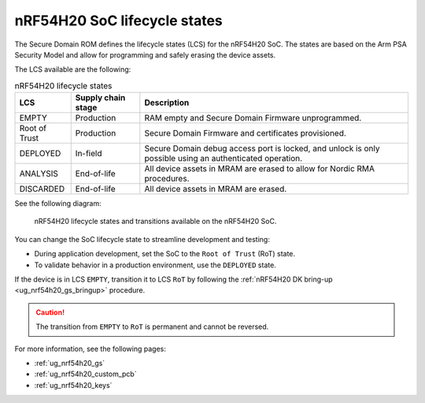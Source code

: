.. _ug_nrf54h20_architecture_lifecycle:

nRF54H20 SoC lifecycle states
#############################

.. contents::
   :local:
   :depth: 2

The Secure Domain ROM defines the lifecycle states (LCS) for the nRF54H20 SoC.
The states are based on the Arm PSA Security Model and allow for programming and safely erasing the device assets.

The LCS available are the following:

.. list-table:: nRF54H20 lifecycle states
   :header-rows: 1
   :align: center
   :widths: auto

   * - LCS
     - Supply chain stage
     - Description
   * - EMPTY
     - Production
     - RAM empty and Secure Domain Firmware unprogrammed.
   * - Root of Trust
     - Production
     - Secure Domain Firmware and certificates provisioned.
   * - DEPLOYED
     - In-field
     - Secure Domain debug access port is locked, and unlock is only possible using an authenticated operation.
   * - ANALYSIS
     - End-of-life
     - All device assets in MRAM are erased to allow for Nordic RMA procedures.
   * - DISCARDED
     - End-of-life
     - All device assets in MRAM are erased.

See the following diagram:

.. figure:: images/nRF54H20_lifecycle_states.svg
   :alt: nRF54H20 lifecycle states and transitions

   nRF54H20 lifecycle states and transitions available on the nRF54H20 SoC.

You can change the SoC lifecycle state to streamline development and testing:

* During application development, set the SoC to the ``Root of Trust`` (RoT) state.
* To validate behavior in a production environment, use the ``DEPLOYED`` state.


If the device is in LCS ``EMPTY``, transition it to LCS ``RoT`` by following the :ref:`nRF54H20 DK bring-up <ug_nrf54h20_gs_bringup>` procedure.

.. caution::
   The transition from ``EMPTY`` to ``RoT`` is permanent and cannot be reversed.

For more information, see the following pages:

* :ref:`ug_nrf54h20_gs`
* :ref:`ug_nrf54h20_custom_pcb`
* :ref:`ug_nrf54h20_keys`
